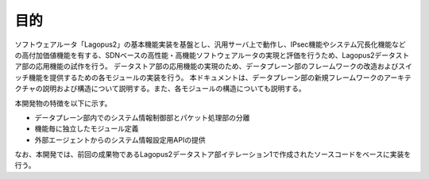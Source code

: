 目的
----

ソフトウェアルータ「Lagopus2」の基本機能実装を基盤とし、汎用サーバ上で動作し、IPsec機能やシステム冗長化機能などの高付加価値機能を有する、SDNベースの高性能・高機能ソフトウェアルータの実現と評価を行うため、Lagopus2データストア部の応用機能の試作を行う。
データストア部の応用機能の実現のため、データプレーン部のフレームワークの改造およびスイッチ機能を提供するための各モジュールの実装を行う。
本ドキュメントは、データプレーン部の新規フレームワークのアーキテクチャの説明および構造について説明する。また、各モジュールの構造についても説明する。

本開発物の特徴を以下に示す。

-  データプレーン部内でのシステム情報制御部とパケット処理部の分離
-  機能毎に独立したモジュール定義
-  外部エージェントからのシステム情報設定用APIの提供

なお、本開発では、前回の成果物であるLagopus2データストア部イテレーション1で作成されたソースコードをベースに実装を行う。
